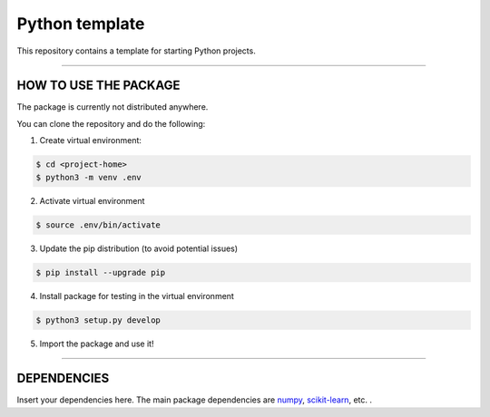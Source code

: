 Python template
========================

|Travis status| |Codecov status| |Apache license|

This repository contains a template for starting Python projects.

---------------

HOW TO USE THE PACKAGE
-----

The package is currently not distributed anywhere.

You can clone the repository and do the following:

1. Create virtual environment:

.. code-block:: bash

	$ cd <project-home>
	$ python3 -m venv .env

2. Activate virtual environment

.. code-block:: bash

	$ source .env/bin/activate

3. Update the pip distribution (to avoid potential issues)

.. code-block:: bash

	$ pip install --upgrade pip

4. Install package for testing in the virtual environment

.. code-block:: bash

	$ python3 setup.py develop

5. Import the package and use it!

---------------

DEPENDENCIES
-----

Insert your dependencies here.
The main package dependencies are numpy_, `scikit-learn <https://scikit-learn.org/>`_, etc. .

.. _numpy: https://numpy.org

.. |Travis status| image:: Insert Travis image

.. |Codecov status| image:: Insert Codecov image

.. |Apache license| image:: https://img.shields.io/badge/License-Apache%202.0-blue.svg
   :target: LICENSE
